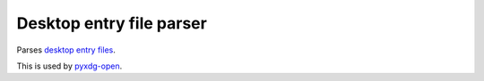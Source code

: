 Desktop entry file parser
=========================

Parses `desktop entry files`_.

This is used by `pyxdg-open`_.

.. _`desktop entry files`: http://standards.freedesktop.org/desktop-entry-spec/latest/index.html
.. _`pyxdg-open`: https://github.com/wor/pyxdg-open
